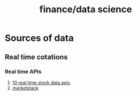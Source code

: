 :PROPERTIES:
:ID:       489ad4f9-6e2f-4dd5-93a8-47b1fc916d88
:END:
#+title: finance/data science
* Sources of data
** Real time cotations
*** Real time APIs
1. [[https://nordicapis.com/10-real-time-stock-data-apis/][10 real time stock data apis]]
2. [[https://marketstack.com/][marketstack]]
